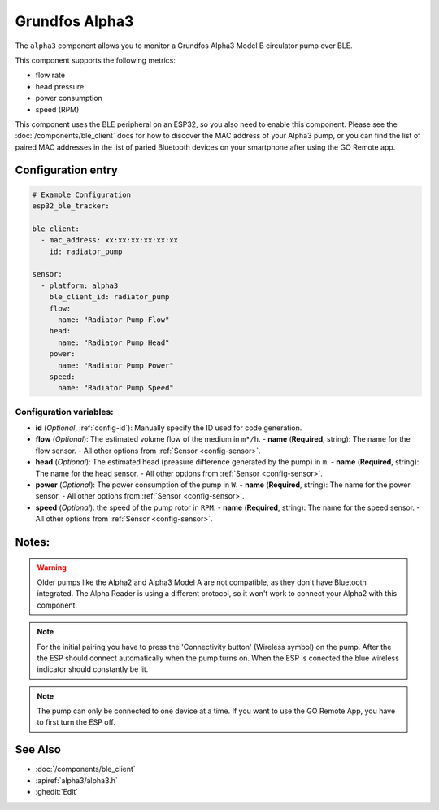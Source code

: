 Grundfos Alpha3
======

.. seo::
    :description: Instructions for monitoring a Grundfos Alpha3 Model B circulator pump.
    :image: bedjet.png

The ``alpha3`` component allows you to monitor a Grundfos Alpha3 Model B circulator pump over BLE.

This component supports the following metrics:

- flow rate
- head pressure
- power consumption
- speed (RPM)

This component uses the BLE peripheral on an ESP32, so you also need to enable
this component. Please see the :doc:`/components/ble_client` docs for how to discover the MAC
address of your Alpha3 pump, or you can find the list of paired MAC addresses in
the list of paried Bluetooth devices on your smartphone after using the GO Remote app.

Configuration entry
-------------

.. code-block:: yaml

    # Example Configuration
    esp32_ble_tracker:
    
    ble_client:
      - mac_address: xx:xx:xx:xx:xx:xx
        id: radiator_pump
    
    sensor:
      - platform: alpha3
        ble_client_id: radiator_pump
        flow:
          name: "Radiator Pump Flow"
        head:
          name: "Radiator Pump Head"
        power:
          name: "Radiator Pump Power"
        speed:
          name: "Radiator Pump Speed"
    

Configuration variables:
************************

- **id** (*Optional*, :ref:`config-id`): Manually specify the ID used for code generation.
- **flow** (*Optional*): The estimated volume flow of the medium in ``m³/h``.
  - **name** (**Required**, string): The name for the flow sensor.
  - All other options from :ref:`Sensor <config-sensor>`.
- **head** (*Optional*): The estimated head (preasure difference generated by the pump) in ``m``.
  - **name** (**Required**, string): The name for the head sensor.
  - All other options from :ref:`Sensor <config-sensor>`.
- **power** (*Optional*): The power consumption of the pump in ``W``.
  - **name** (**Required**, string): The name for the power sensor.
  - All other options from :ref:`Sensor <config-sensor>`.
- **speed** (*Optional*): the speed of the pump rotor in ``RPM``.
  - **name** (**Required**, string): The name for the speed sensor.
  - All other options from :ref:`Sensor <config-sensor>`.




Notes:
-------------

.. warning::

    Older pumps like the Alpha2 and Alpha3 Model A are not compatible, as they don't have Bluetooth integrated.
    The Alpha Reader is using a different protocol, so it won't work to connect your Alpha2 with this component. 

.. note::

    For the initial pairing you have to press the 'Connectivity button' (Wireless symbol) on the pump.
    After the the ESP should connect automatically when the pump turns on. When the ESP is conected the blue wireless indicator should constantly be lit.

.. note::

    The pump can only be connected to one device at a time. If you want to use the GO Remote App, you have to first turn the ESP off.

See Also
--------

- :doc:`/components/ble_client`
- :apiref:`alpha3/alpha3.h`
- :ghedit:`Edit`
